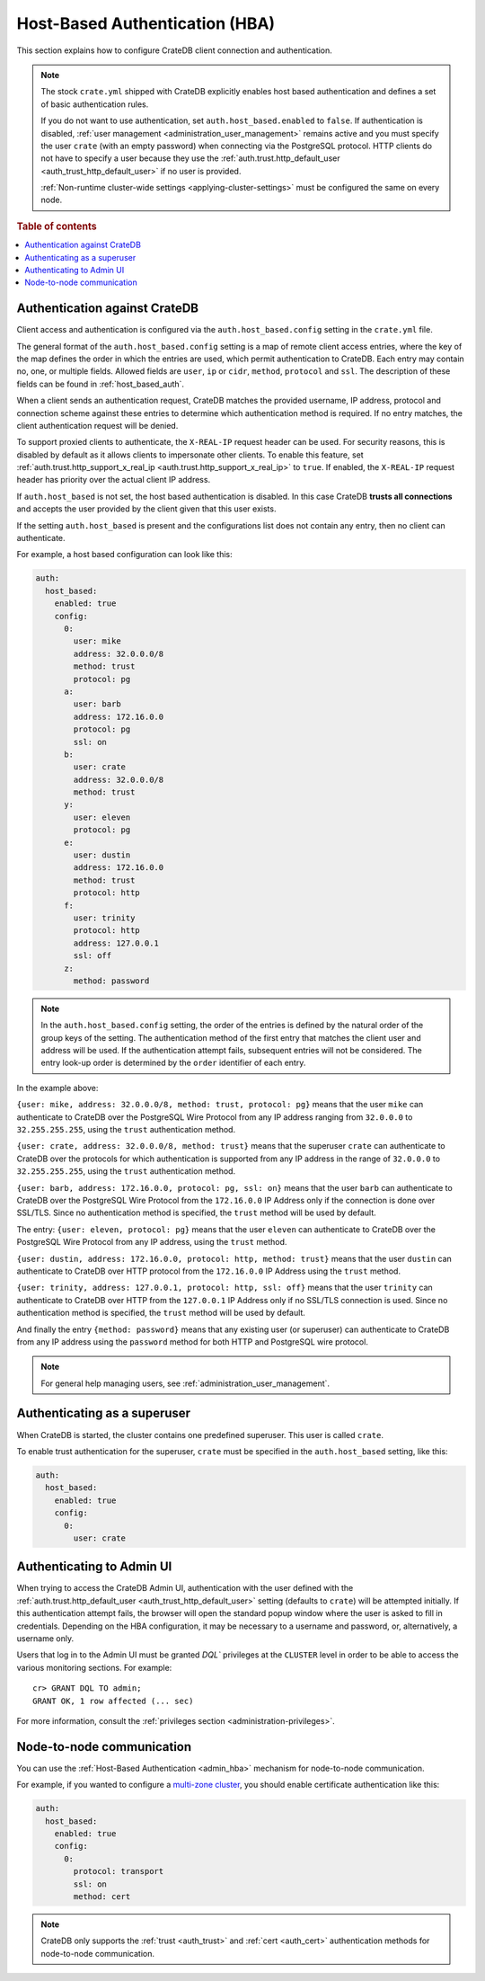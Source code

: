 .. _admin_hba:

===============================
Host-Based Authentication (HBA)
===============================

This section explains how to configure CrateDB client connection and
authentication.

.. NOTE::

    The stock ``crate.yml`` shipped with CrateDB explicitly enables host based
    authentication and defines a set of basic authentication rules.

    If you do not want to use authentication, set ``auth.host_based.enabled``
    to ``false``. If authentication is disabled, :ref:`user management
    <administration_user_management>` remains active and you must specify the
    user ``crate`` (with an empty password) when connecting via the PostgreSQL
    protocol. HTTP clients do not have to specify a user because they use the
    :ref:`auth.trust.http_default_user <auth_trust_http_default_user>` if no
    user is provided.

    :ref:`Non-runtime cluster-wide settings <applying-cluster-settings>` must
    be configured the same on every node.

.. rubric:: Table of contents

.. contents::
   :local:


.. _admin_hba_cratedb:

Authentication against CrateDB
==============================

Client access and authentication is configured via the
``auth.host_based.config`` setting in the ``crate.yml`` file.

The general format of the ``auth.host_based.config`` setting is a map of remote
client access entries, where the key of the map defines the order in which the
entries are used, which permit authentication to CrateDB. Each entry may
contain no, one, or multiple fields. Allowed fields are ``user``, ``ip`` or
``cidr``, ``method``,  ``protocol`` and ``ssl``. The description of these
fields can be found in :ref:`host_based_auth`.

When a client sends an authentication request, CrateDB matches the provided
username, IP address,  protocol and connection scheme against these entries
to determine which authentication method is required. If no entry matches, the
client authentication request will be denied.

To support proxied clients to authenticate, the ``X-REAL-IP`` request header
can be used. For security reasons, this is disabled by default as it allows
clients to impersonate other clients. To enable this feature,
set :ref:`auth.trust.http_support_x_real_ip <auth.trust.http_support_x_real_ip>`
to ``true``. If enabled, the ``X-REAL-IP`` request header has priority over the
actual client IP address.

If ``auth.host_based`` is not set, the host based authentication is disabled.
In this case CrateDB **trusts all connections** and accepts the user provided by
the client given that this user exists.

If the setting ``auth.host_based`` is present and the configurations list does
not contain any entry, then no client can authenticate.

For example, a host based configuration can look like this:

.. code-block:: yaml

    auth:
      host_based:
        enabled: true
        config:
          0:
            user: mike
            address: 32.0.0.0/8
            method: trust
            protocol: pg
          a:
            user: barb
            address: 172.16.0.0
            protocol: pg
            ssl: on
          b:
            user: crate
            address: 32.0.0.0/8
            method: trust
          y:
            user: eleven
            protocol: pg
          e:
            user: dustin
            address: 172.16.0.0
            method: trust
            protocol: http
          f:
            user: trinity
            protocol: http
            address: 127.0.0.1
            ssl: off
          z:
            method: password

.. NOTE::

   In the ``auth.host_based.config`` setting, the order of the entries is
   defined by the natural order of the group keys of the setting. The
   authentication method of the first entry that matches the client user and
   address will be used. If the authentication attempt fails, subsequent
   entries will not be considered. The entry look-up order is determined by the
   ``order`` identifier of each entry.

In the example above:

``{user: mike, address: 32.0.0.0/8, method: trust, protocol: pg}`` means that
the user ``mike`` can authenticate to CrateDB over the PostgreSQL Wire Protocol
from any IP address ranging from ``32.0.0.0`` to ``32.255.255.255``, using the
``trust`` authentication method.

``{user: crate, address: 32.0.0.0/8, method: trust}`` means that the superuser
``crate`` can authenticate to CrateDB over the protocols for which
authentication is supported from any IP address in the range of ``32.0.0.0`` to
``32.255.255.255``,  using the ``trust`` authentication method.

``{user: barb, address: 172.16.0.0, protocol: pg, ssl: on}`` means that the
user ``barb`` can authenticate to CrateDB over the PostgreSQL Wire Protocol
from the ``172.16.0.0`` IP Address only if the connection is done over SSL/TLS.
Since no authentication method is specified, the ``trust`` method will be used
by default.

The entry: ``{user: eleven, protocol: pg}`` means that the user ``eleven`` can
authenticate to CrateDB over the PostgreSQL Wire Protocol from any IP address,
using the ``trust`` method.

``{user: dustin, address: 172.16.0.0, protocol: http, method: trust}`` means
that the user ``dustin`` can authenticate to CrateDB over HTTP protocol from
the ``172.16.0.0`` IP Address using the ``trust`` method.

``{user: trinity, address: 127.0.0.1, protocol: http, ssl: off}`` means that
the user ``trinity`` can authenticate to CrateDB over HTTP from the
``127.0.0.1`` IP Address only if no SSL/TLS connection is used. Since no
authentication method is specified, the ``trust`` method will be used by
default.

And finally the entry ``{method: password}`` means that any existing user (or
superuser) can authenticate to CrateDB from any IP address using the
``password`` method for both HTTP and PostgreSQL wire protocol.

.. NOTE::

   For general help managing users, see :ref:`administration_user_management`.


.. _admin_hba_user:

Authenticating as a superuser
=============================

When CrateDB is started, the cluster contains one predefined superuser. This
user is called ``crate``.

To enable trust authentication for the superuser, ``crate`` must be specified in
the ``auth.host_based`` setting, like this:

.. code-block:: yaml

    auth:
      host_based:
        enabled: true
        config:
          0:
            user: crate


.. _admin_hba_admin_ui:

Authenticating to Admin UI
==========================

.. hide:

    cr> CREATE USER admin;
    CREATE OK, 1 row affected (... sec)

When trying to access the CrateDB Admin UI, authentication with the user
defined with the :ref:`auth.trust.http_default_user
<auth_trust_http_default_user>` setting (defaults to ``crate``) will be
attempted initially. If this authentication attempt fails, the browser will
open the standard popup window where the user is asked to fill in credentials.
Depending on the HBA configuration, it may be necessary to a username and
password, or, alternatively, a username only.

Users that log in to the Admin UI must be granted `DQL`` privileges at the
``CLUSTER`` level in order to be able to access the various monitoring
sections. For example::

    cr> GRANT DQL TO admin;
    GRANT OK, 1 row affected (... sec)

For more information, consult the :ref:`privileges section
<administration-privileges>`.

.. hide:

    cr> DROP USER admin;
    DROP OK, 1 row affected (... sec)


.. _admin_hba_node:

Node-to-node communication
==========================

You can use the :ref:`Host-Based Authentication <admin_hba>` mechanism for
node-to-node communication.

For example, if you wanted to configure a `multi-zone cluster`_, you should
enable certificate authentication like this:

.. code-block:: yaml

    auth:
      host_based:
        enabled: true
        config:
          0:
            protocol: transport
            ssl: on
            method: cert

.. NOTE::

    CrateDB only supports the :ref:`trust <auth_trust>` and :ref:`cert
    <auth_cert>` authentication methods for node-to-node communication.


.. _multi-zone cluster: https://crate.io/docs/crate/howtos/en/latest/clustering/multi-zone-setup.html
